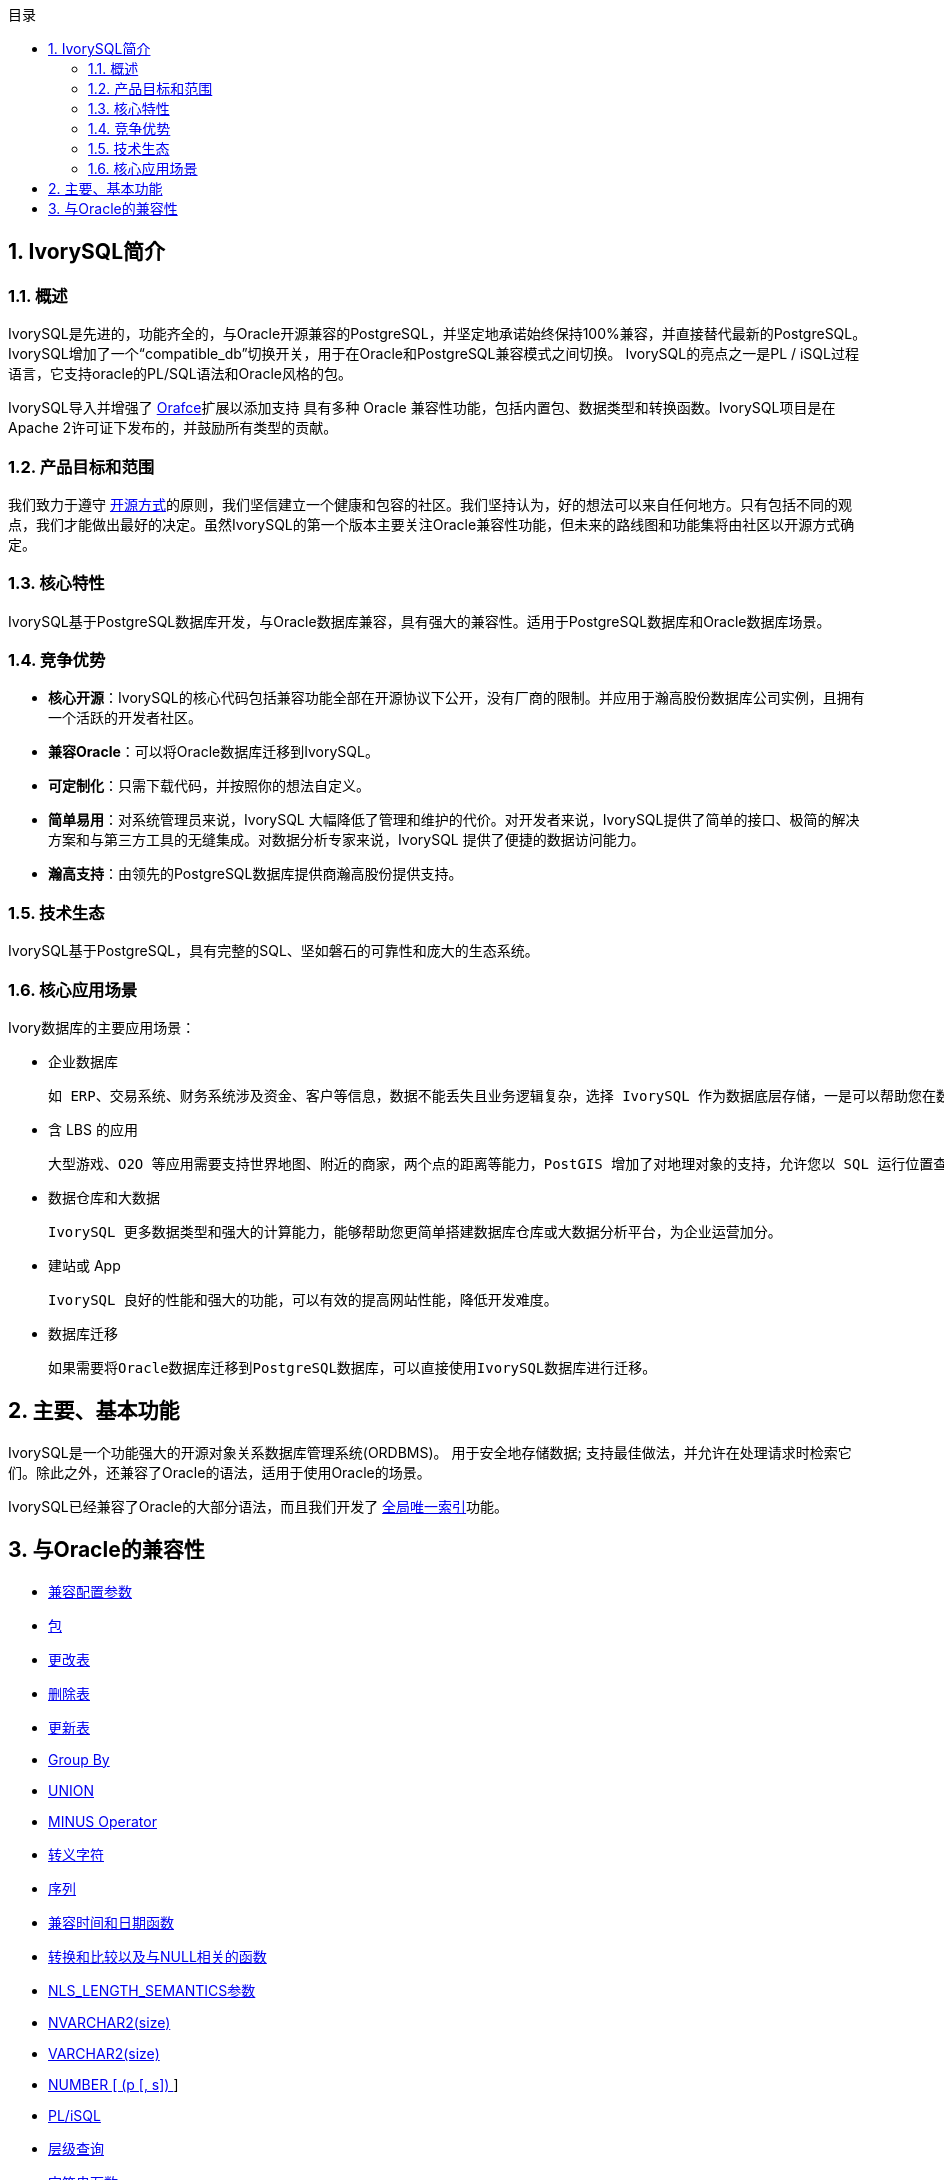 :toc:
:toc: marco
:toc: left
:toc-title: 目录
:sectnums:
:sectnumlevels: 5
:toclevels: 5

== IvorySQL简介

=== 概述

IvorySQL是先进的，功能齐全的，与Oracle开源兼容的PostgreSQL，并坚定地承诺始终保持100%兼容，并直接替代最新的PostgreSQL。IvorySQL增加了一个“compatible_db”切换开关，用于在Oracle和PostgreSQL兼容模式之间切换。 IvorySQL的亮点之一是PL / iSQL过程语言，它支持oracle的PL/SQL语法和Oracle风格的包。

IvorySQL导入并增强了 https://github.com/orafce/orafce[Orafce]扩展以添加支持 具有多种 Oracle 兼容性功能，包括内置包、数据类型和转换函数。IvorySQL项目是在Apache 2许可证下发布的，并鼓励所有类型的贡献。

=== 产品目标和范围

我们致力于遵守 https://opensource.com/open-source-way[开源方式]的原则，我们坚信建立一个健康和包容的社区。我们坚持认为，好的想法可以来自任何地方。只有包括不同的观点，我们才能做出最好的决定。虽然IvorySQL的第一个版本主要关注Oracle兼容性功能，但未来的路线图和功能集将由社区以开源方式确定。

=== 核心特性

IvorySQL基于PostgreSQL数据库开发，与Oracle数据库兼容，具有强大的兼容性。适用于PostgreSQL数据库和Oracle数据库场景。

=== 竞争优势

* **核心开源**：IvorySQL的核心代码包括兼容功能全部在开源协议下公开，没有厂商的限制。并应用于瀚高股份数据库公司实例，且拥有一个活跃的开发者社区。
* **兼容Oracle**：可以将Oracle数据库迁移到IvorySQL。
* **可定制化**：只需下载代码，并按照你的想法自定义。

* **简单易用**：对系统管理员来说，IvorySQL 大幅降低了管理和维护的代价。对开发者来说，IvorySQL提供了简单的接口、极简的解决方案和与第三方工具的无缝集成。对数据分析专家来说，IvorySQL 提供了便捷的数据访问能力。

* **瀚高支持**：由领先的PostgreSQL数据库提供商瀚高股份提供支持。

=== 技术生态

IvorySQL基于PostgreSQL，具有完整的SQL、坚如磐石的可靠性和庞大的生态系统。

=== 核心应用场景

Ivory数据库的主要应用场景：

* 企业数据库

  如 ERP、交易系统、财务系统涉及资金、客户等信息，数据不能丢失且业务逻辑复杂，选择 IvorySQL 作为数据底层存储，一是可以帮助您在数据一致性前提下提供高可用性，二是可以用简单的编程实现复杂的业务逻辑。

* 含 LBS 的应用

  大型游戏、O2O 等应用需要支持世界地图、附近的商家，两个点的距离等能力，PostGIS 增加了对地理对象的支持，允许您以 SQL 运行位置查询，而不需要复杂的编码，帮助您更轻松理顺逻辑，更便捷的实现 LBS，提高用户粘性。

* 数据仓库和大数据

  IvorySQL 更多数据类型和强大的计算能力，能够帮助您更简单搭建数据库仓库或大数据分析平台，为企业运营加分。

* 建站或 App

  IvorySQL 良好的性能和强大的功能，可以有效的提高网站性能，降低开发难度。

* 数据库迁移

  如果需要将Oracle数据库迁移到PostgreSQL数据库，可以直接使用IvorySQL数据库进行迁移。

== 主要、基本功能

IvorySQL是一个功能强大的开源对象关系数据库管理系统(ORDBMS)。 用于安全地存储数据; 支持最佳做法，并允许在处理请求时检索它们。除此之外，还兼容了Oracle的语法，适用于使用Oracle的场景。

IvorySQL已经兼容了Oracle的大部分语法，而且我们开发了 https://www.ivorysql.org/docs/Global%20Unique%20Index/create_global_unique_index[全局唯一索引]功能。

== 与Oracle的兼容性

* https://www.ivorysql.org/zh-CN/docs/next/Compatibillity_Features/parameter_settings[兼容配置参数]
* https://www.ivorysql.org/zh-CN/docs/next/Compatibillity_Features/package[包]
* https://www.ivorysql.org/zh-CN/docs/next/Compatibillity_Features/alter_table[更改表]
* https://www.ivorysql.org/zh-CN/docs/next/Compatibillity_Features/delete_table[删除表]
* https://www.ivorysql.org/zh-CN/docs/next/Compatibillity_Features/update_table[更新表]
* https://www.ivorysql.org/zh-CN/docs/next/Compatibillity_Features/groupby[Group By]
* https://www.ivorysql.org/zh-CN/docs/next/Compatibillity_Features/union[UNION]
* https://www.ivorysql.org/zh-CN/docs/next/Compatibillity_Features/minus[MINUS Operator]
* https://www.ivorysql.org/zh-CN/docs/next/Compatibillity_Features/escape-character[转义字符]
* https://www.ivorysql.org/zh-CN/docs/next/Compatibillity_Features/sequence[序列]
* https://www.ivorysql.org/zh-CN/docs/next/Compatibillity_Features/datefuncs[兼容时间和日期函数]
* https://www.ivorysql.org/zh-CN/docs/next/Compatibillity_Features/conversion_function[转换和比较以及与NULL相关的函数]
* https://www.ivorysql.org/zh-CN/docs/next/Compatibillity_Features/nls_length_semantics[NLS_LENGTH_SEMANTICS参数]
* https://www.ivorysql.org/zh-CN/docs/next/Compatibillity_Features/nvarchar2[NVARCHAR2(size)]
* https://www.ivorysql.org/zh-CN/docs/next/Compatibillity_Features/varchar2[VARCHAR2(size)]
* https://www.ivorysql.org/zh-CN/docs/next/Compatibillity_Features/number[NUMBER [ (p [, s\]) ]]
* https://www.ivorysql.org/zh-CN/docs/next/Compatibillity_Features/plisql[PL/iSQL]
* https://www.ivorysql.org/zh-CN/docs/next/Compatibillity_Features/hierarchical#层级查询[层级查询]
* https://www.ivorysql.org/zh-CN/docs/next/Compatibillity_Features/string_function[字符串函数]